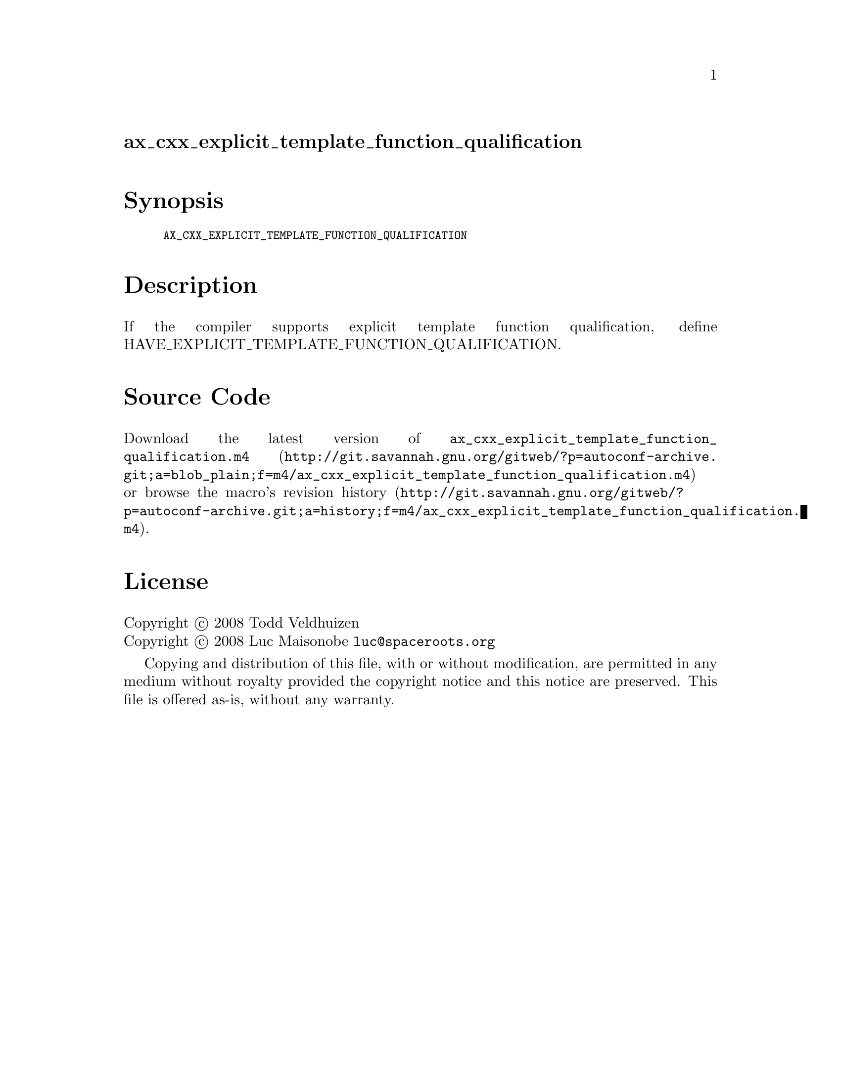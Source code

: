 @node ax_cxx_explicit_template_function_qualification
@unnumberedsec ax_cxx_explicit_template_function_qualification

@majorheading Synopsis

@smallexample
AX_CXX_EXPLICIT_TEMPLATE_FUNCTION_QUALIFICATION
@end smallexample

@majorheading Description

If the compiler supports explicit template function qualification,
define HAVE_EXPLICIT_TEMPLATE_FUNCTION_QUALIFICATION.

@majorheading Source Code

Download the
@uref{http://git.savannah.gnu.org/gitweb/?p=autoconf-archive.git;a=blob_plain;f=m4/ax_cxx_explicit_template_function_qualification.m4,latest
version of @file{ax_cxx_explicit_template_function_qualification.m4}} or browse
@uref{http://git.savannah.gnu.org/gitweb/?p=autoconf-archive.git;a=history;f=m4/ax_cxx_explicit_template_function_qualification.m4,the
macro's revision history}.

@majorheading License

@w{Copyright @copyright{} 2008 Todd Veldhuizen} @* @w{Copyright @copyright{} 2008 Luc Maisonobe @email{luc@@spaceroots.org}}

Copying and distribution of this file, with or without modification, are
permitted in any medium without royalty provided the copyright notice
and this notice are preserved. This file is offered as-is, without any
warranty.
